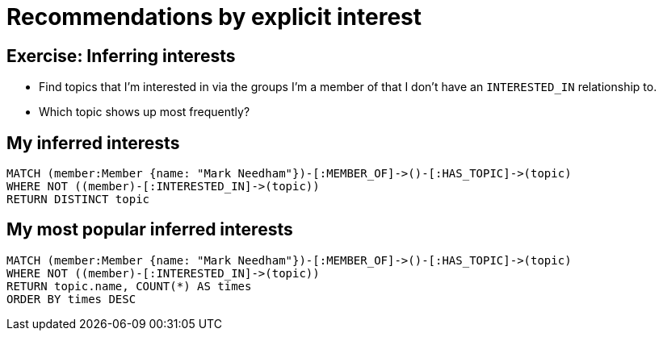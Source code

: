 = Recommendations by explicit interest
:csv-url: https://raw.githubusercontent.com/neo4j-meetups/modeling-worked-example/master/data/
:icons: font

== Exercise: Inferring interests

* Find topics that I'm interested in via the groups I'm a member of that I don't have an `INTERESTED_IN` relationship to.
* Which topic shows up most frequently? 

== My inferred interests

[source,cypher,subs=attributes]
----
MATCH (member:Member {name: "Mark Needham"})-[:MEMBER_OF]->()-[:HAS_TOPIC]->(topic)
WHERE NOT ((member)-[:INTERESTED_IN]->(topic))
RETURN DISTINCT topic
----

== My most popular inferred interests

[source,cypher,subs=attributes]
----
MATCH (member:Member {name: "Mark Needham"})-[:MEMBER_OF]->()-[:HAS_TOPIC]->(topic)
WHERE NOT ((member)-[:INTERESTED_IN]->(topic))
RETURN topic.name, COUNT(*) AS times
ORDER BY times DESC
----
